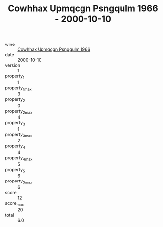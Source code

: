:PROPERTIES:
:ID:                     3e1f8862-bbe0-4adb-8bf9-f632543a5450
:END:
#+TITLE: Cowhhax Upmqcgn Psngqulm 1966 - 2000-10-10

- wine :: [[id:cb17c0b1-29c7-4d40-8ac9-cf79f8fb1348][Cowhhax Upmqcgn Psngqulm 1966]]
- date :: 2000-10-10
- version :: 1
- property_1 :: 1
- property_1_max :: 3
- property_2 :: 0
- property_2_max :: 4
- property_3 :: 1
- property_3_max :: 2
- property_4 :: 4
- property_4_max :: 5
- property_5 :: 6
- property_5_max :: 6
- score :: 12
- score_max :: 20
- total :: 6.0


